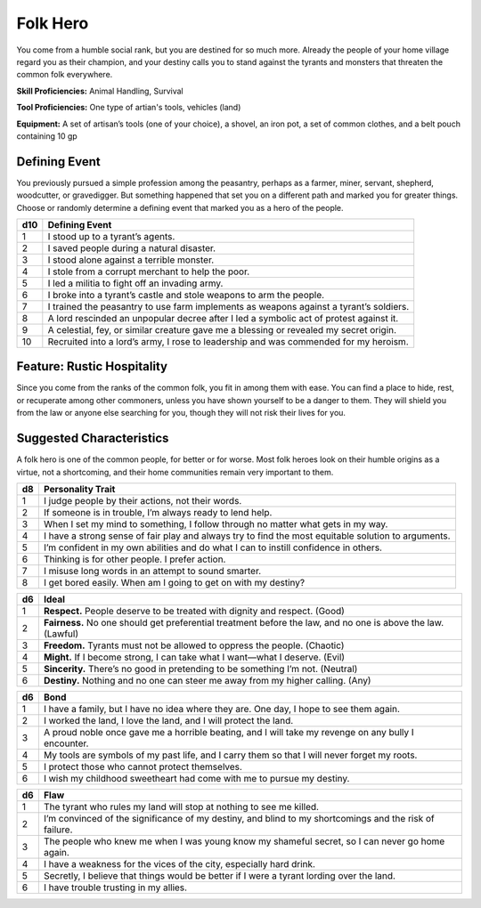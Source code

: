 
.. _srd:background-folk-hero:

Folk Hero
---------

You come from a humble social rank, but you are destined for so much
more. Already the people of your home village regard you as their
champion, and your destiny calls you to stand against the tyrants
and monsters that threaten the common folk everywhere.

**Skill Proficiencies:** Animal Handling, Survival

**Tool Proficiencies:** One type of artian's tools, vehicles (land)

**Equipment:** A set of artisan’s tools (one of your choice), a shovel,
an iron pot, a set of common clothes, and a belt pouch containing 10 gp

Defining Event
~~~~~~~~~~~~~~~~~~

You previously pursued a simple profession among the peasantry,
perhaps as a farmer, miner, servant, shepherd, woodcutter, or gravedigger.
But something happened that set you on a different path and marked you
for greater things. Choose or randomly determine a defining event that
marked you as a hero of the people.

+----------+-----------------------------------------------------------------------------------------+
| d10      | Defining Event                                                                          |
+==========+=========================================================================================+
| 1        | I stood up to a tyrant’s agents.                                                        |
+----------+-----------------------------------------------------------------------------------------+
| 2        | I saved people during a natural disaster.                                               |
+----------+-----------------------------------------------------------------------------------------+
| 3        | I stood alone against a terrible monster.                                               |
+----------+-----------------------------------------------------------------------------------------+
| 4        | I stole from a corrupt merchant to help the poor.                                       |
+----------+-----------------------------------------------------------------------------------------+
| 5        | I led a militia to fight off an invading army.                                          |
+----------+-----------------------------------------------------------------------------------------+
| 6        | I broke into a tyrant’s castle and stole weapons to arm the people.                     |
+----------+-----------------------------------------------------------------------------------------+
| 7        | I trained the peasantry to use farm implements as weapons against a tyrant’s soldiers.  |
+----------+-----------------------------------------------------------------------------------------+
| 8        | A lord rescinded an unpopular decree after I led a symbolic act of protest against it.  |
+----------+-----------------------------------------------------------------------------------------+
| 9        | A celestial, fey, or similar creature gave me a blessing or revealed my secret origin.  |
+----------+-----------------------------------------------------------------------------------------+
| 10       | Recruited into a lord’s army, I rose to leadership and was commended for my heroism.    |
+----------+-----------------------------------------------------------------------------------------+

Feature: Rustic Hospitality
~~~~~~~~~~~~~~~~~~~~~~~~~~~

Since you come from the ranks of the common folk, you fit in among them with ease. You can
find a place to hide, rest, or recuperate among other commoners, unless you have shown
yourself to be a danger to them. They will shield you from the law or anyone else searching
for you, though they will not risk their lives for you.

Suggested Characteristics
~~~~~~~~~~~~~~~~~~~~~~~~~

A folk hero is one of the common people, for better or for worse. Most folk heroes
look on their humble origins as a virtue, not a shortcoming, and their home communities
remain very important to them.

+----------+------------------------------------------------------------------------------------------------------------------------+
| d8       | Personality Trait                                                                                                      |
+==========+========================================================================================================================+
| 1        | I judge people by their actions, not their words.                                                                      |
+----------+------------------------------------------------------------------------------------------------------------------------+
| 2        | If someone is in trouble, I’m always ready to lend help.                                                               |
+----------+------------------------------------------------------------------------------------------------------------------------+
| 3        | When I set my mind to something, I follow through no matter what gets in my way.                                       |
+----------+------------------------------------------------------------------------------------------------------------------------+
| 4        | I have a strong sense of fair play and always try to find the most equitable solution to arguments.                    |
+----------+------------------------------------------------------------------------------------------------------------------------+
| 5        | I’m confident in my own abilities and do what I can to instill confidence in others.                                   |
+----------+------------------------------------------------------------------------------------------------------------------------+
| 6        | Thinking is for other people. I prefer action.                                                                         |
+----------+------------------------------------------------------------------------------------------------------------------------+
| 7        | I misuse long words in an attempt to sound smarter.                                                                    |
+----------+------------------------------------------------------------------------------------------------------------------------+
| 8        | I get bored easily. When am I going to get on with my destiny?                                                         |
+----------+------------------------------------------------------------------------------------------------------------------------+

+------------+--------------------------------------------------------------------------------------------------------------------------+
| d6         | Ideal                                                                                                                    |
+============+==========================================================================================================================+
| 1          | **Respect.** People deserve to be treated with dignity and respect. (Good)                                               |
+------------+--------------------------------------------------------------------------------------------------------------------------+
| 2          | **Fairness.** No one should get preferential treatment before the law, and no one is above the law. (Lawful)             |
+------------+--------------------------------------------------------------------------------------------------------------------------+
| 3          | **Freedom.** Tyrants must not be allowed to oppress the people. (Chaotic)                                                |
+------------+--------------------------------------------------------------------------------------------------------------------------+
| 4          | **Might.** If I become strong, I can take what I want—what I deserve. (Evil)                                             |
+------------+--------------------------------------------------------------------------------------------------------------------------+
| 5          | **Sincerity.** There’s no good in pretending to be something I’m not. (Neutral)                                          |
+------------+--------------------------------------------------------------------------------------------------------------------------+
| 6          | **Destiny.** Nothing and no one can steer me away from my higher calling. (Any)                                          |
+------------+--------------------------------------------------------------------------------------------------------------------------+

+----------+----------------------------------------------------------------------------------------------+
| d6       | Bond                                                                                         |
+==========+==============================================================================================+
| 1        | I have a family, but I have no idea where they are. One day, I hope to see them again.       |
+----------+----------------------------------------------------------------------------------------------+
| 2        | I worked the land, I love the land, and I will protect the land.                             |
+----------+----------------------------------------------------------------------------------------------+
| 3        | A proud noble once gave me a horrible beating, and I will take my revenge on any bully I     |
|          | encounter.                                                                                   |
+----------+----------------------------------------------------------------------------------------------+
| 4        | My tools are symbols of my past life, and I carry them so that I will never forget my roots. |
+----------+----------------------------------------------------------------------------------------------+
| 5        | I protect those who cannot protect themselves.                                               |
+----------+----------------------------------------------------------------------------------------------+
| 6        | I wish my childhood sweetheart had come with me to pursue my destiny.                        |
+----------+----------------------------------------------------------------------------------------------+

+----------+---------------------------------------------------------------------------------------------------+
| d6       | Flaw                                                                                              |
+==========+===================================================================================================+
| 1        | The tyrant who rules my land will stop at nothing to see me killed.                               |
+----------+---------------------------------------------------------------------------------------------------+
| 2        | I’m convinced of the significance of my destiny, and blind to my shortcomings and the risk of     |
|          | failure.                                                                                          |
+----------+---------------------------------------------------------------------------------------------------+
| 3        | The people who knew me when I was young know my shameful secret, so I can never go home again.    |
+----------+---------------------------------------------------------------------------------------------------+
| 4        | I have a weakness for the vices of the city, especially hard drink.                               |
+----------+---------------------------------------------------------------------------------------------------+
| 5        | Secretly, I believe that things would be better if I were a tyrant lording over the land.         |
+----------+---------------------------------------------------------------------------------------------------+
| 6        | I have trouble trusting in my allies.                                                             |
+----------+---------------------------------------------------------------------------------------------------+